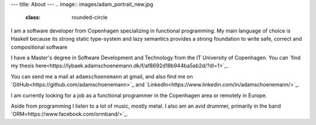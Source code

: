 ---
title: About
---
.. image:: images/adam_portrait_new.jpg
    :class: rounded-circle
    
I am a software developer from Copenhagen specializing in functional programming. My main language of choice
is Haskell because its strong static type-system and lazy semantics provides a strong foundation to write safe,
correct and compositional software

I have a Master\'s degree in Software Development and Technology from the IT University of Copenhagen.
You can `find my thesis here<https://lybaek.adamschoenemann.dk/f/af8692d18b944ba5ab2d/?dl=1>`_.

You can send me a mail at ``adamschoenemann`` at gmail, and also find me 
on `GitHub<https://github.com/adamschoenemann>`_ and 
`LinkedIn<https://www.linkedin.com/in/adamschoenemann/>`_.

I am currently looking for a job as a functional programmer in the Copenhagen
area or remotely in Europe.

Aside from programming I listen to a lot of music, mostly metal. I also am an 
avid drummer, primarily in the band `ORM<https://www.facebook.com/ormband/>`_.
